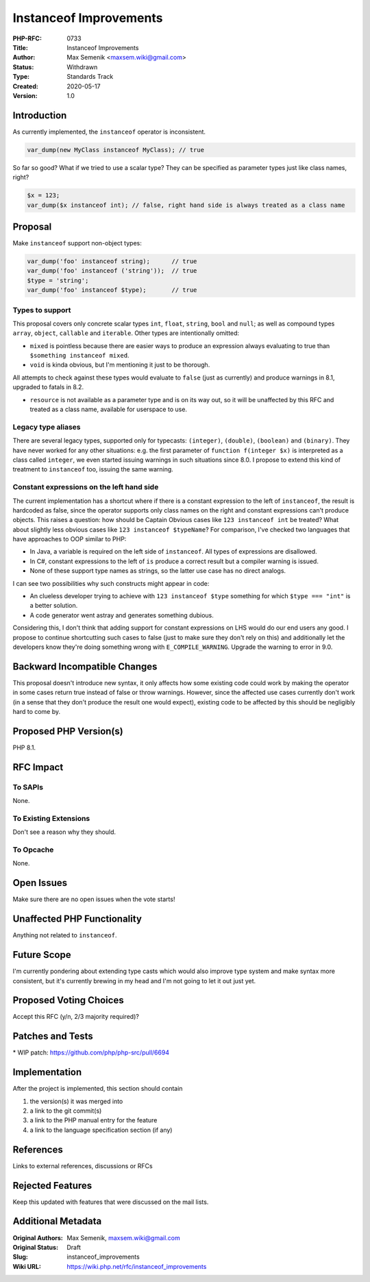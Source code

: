 Instanceof Improvements
=======================

:PHP-RFC: 0733
:Title: Instanceof Improvements
:Author: Max Semenik <maxsem.wiki@gmail.com>
:Status: Withdrawn
:Type: Standards Track
:Created: 2020-05-17
:Version: 1.0

Introduction
------------

As currently implemented, the ``instanceof`` operator is inconsistent.

.. code:: php

   var_dump(new MyClass instanceof MyClass); // true

So far so good? What if we tried to use a scalar type? They can be
specified as parameter types just like class names, right?

.. code:: php

   $x = 123;
   var_dump($x instanceof int); // false, right hand side is always treated as a class name

Proposal
--------

Make ``instanceof`` support non-object types:

.. code:: php

   var_dump('foo' instanceof string);      // true
   var_dump('foo' instanceof ('string'));  // true
   $type = 'string';
   var_dump('foo' instanceof $type);       // true

Types to support
~~~~~~~~~~~~~~~~

This proposal covers only concrete scalar types ``int``, ``float``,
``string``, ``bool`` and ``null``; as well as compound types ``array``,
``object``, ``callable`` and ``iterable``. Other types are intentionally
omitted:

-  ``mixed`` is pointless because there are easier ways to produce an
   expression always evaluating to true than
   ``$something instanceof mixed``.
-  ``void`` is kinda obvious, but I'm mentioning it just to be thorough.

All attempts to check against these types would evaluate to ``false``
(just as currently) and produce warnings in 8.1, upgraded to fatals in
8.2.

-  ``resource`` is not available as a parameter type and is on its way
   out, so it will be unaffected by this RFC and treated as a class
   name, available for userspace to use.

Legacy type aliases
~~~~~~~~~~~~~~~~~~~

There are several legacy types, supported only for typecasts:
``(integer)``, ``(double)``, ``(boolean)`` and ``(binary)``. They have
never worked for any other situations: e.g. the first parameter of
``function f(integer $x)`` is interpreted as a class called ``integer``,
we even started issuing warnings in such situations since 8.0. I propose
to extend this kind of treatment to ``instanceof`` too, issuing the same
warning.

Constant expressions on the left hand side
~~~~~~~~~~~~~~~~~~~~~~~~~~~~~~~~~~~~~~~~~~

The current implementation has a shortcut where if there is a constant
expression to the left of ``instanceof``, the result is hardcoded as
false, since the operator supports only class names on the right and
constant expressions can't produce objects. This raises a question: how
should be Captain Obvious cases like ``123 instanceof int`` be treated?
What about slightly less obvious cases like
``123 instanceof $typeName``? For comparison, I've checked two languages
that have approaches to OOP similar to PHP:

-  In Java, a variable is required on the left side of ``instanceof``.
   All types of expressions are disallowed.
-  In C#, constant expressions to the left of ``is`` produce a correct
   result but a compiler warning is issued.
-  None of these support type names as strings, so the latter use case
   has no direct analogs.

I can see two possibilities why such constructs might appear in code:

-  An clueless developer trying to achieve with ``123 instanceof $type``
   something for which ``$type === "int"`` is a better solution.
-  A code generator went astray and generates something dubious.

Considering this, I don't think that adding support for constant
expressions on LHS would do our end users any good. I propose to
continue shortcutting such cases to false (just to make sure they don't
rely on this) and additionally let the developers know they're doing
something wrong with ``E_COMPILE_WARNING``. Upgrade the warning to error
in 9.0.

Backward Incompatible Changes
-----------------------------

This proposal doesn't introduce new syntax, it only affects how some
existing code could work by making the operator in some cases return
true instead of false or throw warnings. However, since the affected use
cases currently don't work (in a sense that they don't produce the
result one would expect), existing code to be affected by this should be
negligibly hard to come by.

Proposed PHP Version(s)
-----------------------

PHP 8.1.

RFC Impact
----------

To SAPIs
~~~~~~~~

None.

To Existing Extensions
~~~~~~~~~~~~~~~~~~~~~~

Don't see a reason why they should.

To Opcache
~~~~~~~~~~

None.

Open Issues
-----------

Make sure there are no open issues when the vote starts!

Unaffected PHP Functionality
----------------------------

Anything not related to ``instanceof``.

Future Scope
------------

I'm currently pondering about extending type casts which would also
improve type system and make syntax more consistent, but it's currently
brewing in my head and I'm not going to let it out just yet.

Proposed Voting Choices
-----------------------

Accept this RFC (y/n, 2/3 majority required)?

Patches and Tests
-----------------

\* WIP patch: https://github.com/php/php-src/pull/6694

Implementation
--------------

After the project is implemented, this section should contain

#. the version(s) it was merged into
#. a link to the git commit(s)
#. a link to the PHP manual entry for the feature
#. a link to the language specification section (if any)

References
----------

Links to external references, discussions or RFCs

Rejected Features
-----------------

Keep this updated with features that were discussed on the mail lists.

Additional Metadata
-------------------

:Original Authors: Max Semenik, maxsem.wiki@gmail.com
:Original Status: Draft
:Slug: instanceof_improvements
:Wiki URL: https://wiki.php.net/rfc/instanceof_improvements
